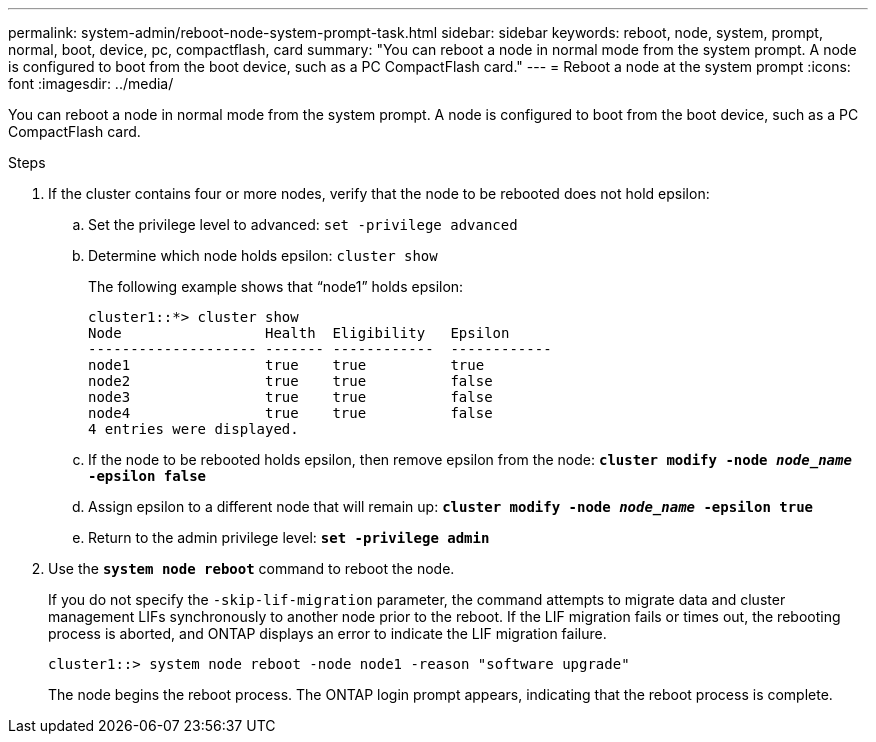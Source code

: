 ---
permalink: system-admin/reboot-node-system-prompt-task.html
sidebar: sidebar
keywords: reboot, node, system, prompt, normal, boot, device, pc, compactflash, card
summary: "You can reboot a node in normal mode from the system prompt. A node is configured to boot from the boot device, such as a PC CompactFlash card."
---
= Reboot a node at the system prompt
:icons: font
:imagesdir: ../media/

[.lead]
You can reboot a node in normal mode from the system prompt. A node is configured to boot from the boot device, such as a PC CompactFlash card.

.Steps

. If the cluster contains four or more nodes, verify that the node to be rebooted does not hold epsilon:
 .. Set the privilege level to advanced: `set -privilege advanced`
 .. Determine which node holds epsilon: `cluster show`
+
The following example shows that "`node1`" holds epsilon:
+
----
cluster1::*> cluster show
Node                 Health  Eligibility   Epsilon
-------------------- ------- ------------  ------------
node1                true    true          true
node2                true    true          false
node3                true    true          false
node4                true    true          false
4 entries were displayed.
----

 .. If the node to be rebooted holds epsilon, then remove epsilon from the node: `*cluster modify -node _node_name_ -epsilon false*`
 .. Assign epsilon to a different node that will remain up: `*cluster modify -node _node_name_ -epsilon true*`
 .. Return to the admin privilege level: `*set -privilege admin*`
. Use the `*system node reboot*` command to reboot the node.
+
If you do not specify the `-skip-lif-migration` parameter, the command attempts to migrate data and cluster management LIFs synchronously to another node prior to the reboot. If the LIF migration fails or times out, the rebooting process is aborted, and ONTAP displays an error to indicate the LIF migration failure.
+
----
cluster1::> system node reboot -node node1 -reason "software upgrade"
----
+
The node begins the reboot process. The ONTAP login prompt appears, indicating that the reboot process is complete.
